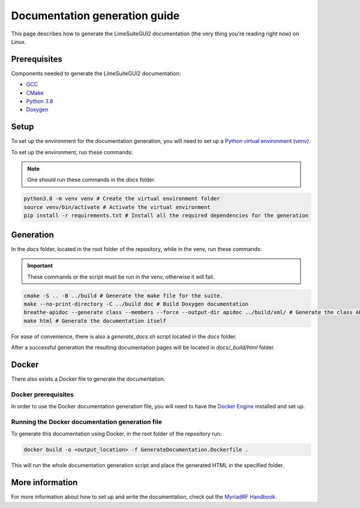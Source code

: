 Documentation generation guide
==============================

This page describes how to generate the LimeSuiteGUI2 documentation
(the very thing you're reading right now) on Linux.

Prerequisites
-------------

Components needed to generate the LimeSuiteGUI2 documentation:

- `GCC`_
- `CMake`_
- `Python 3.8`_
- `Doxygen`_

Setup
-----

To set up the environment for the documentation generation, you will need to set up a `Python virtual environment (venv)`_.

To set up the environment, run these commands:

.. note::
    One should run these commands in the `docs` folder.

.. code-block:: bash

    python3.8 -m venv venv # Create the virtual environment folder
    source venv/bin/activate # Activate the virtual environment
    pip install -r requirements.txt # Install all the required dependencies for the generation

Generation
----------

In the `docs` folder, located in the root folder of the repository, while in the venv, run these commands:

.. important:: 
    These commands or the script must be run in the venv, otherwise it will fail.

.. code-block:: bash

    cmake -S .. -B ../build # Generate the make file for the suite.
    make --no-print-directory -C ../build doc # Build Doxygen documentation
    breathe-apidoc --generate class --members --force --output-dir apidoc ../build/xml/ # Generate the class API pages
    make html # Generate the documentation itself

For ease of convenience, there is also a `generate_docs.sh` script located in the `docs` folder.

After a successful generation the resulting documentation pages will be located in 
`docs/_build/html` folder.

Docker
------

There also exists a Docker file to generate the documentation.

Docker prerequisites
^^^^^^^^^^^^^^^^^^^^

In order to use the Docker documentation generation file, you will need to have the `Docker Engine`_ installed and set up.

Running the Docker documentation generation file
^^^^^^^^^^^^^^^^^^^^^^^^^^^^^^^^^^^^^^^^^^^^^^^^

To generate this documentation using Docker, in the root folder of the repository run:

.. code-block:: bash

    docker build -o <output_location> -f GenerateDocumentation.Dockerfile .

This will run the whole documentation generation script and place the generated HTML in the specified folder.

More information
----------------

For more information about how to set up and write the documentation,
check out the `MyriadRF Handbook`_.

.. _`GCC`: https://gcc.gnu.org/
.. _`CMake`: https://cmake.org/
.. _`Python 3.8`: https://www.python.org/downloads/release/python-3818/
.. _`Doxygen`: https://www.doxygen.nl/
.. _`Python virtual environment (venv)`: https://docs.python.org/3.8/library/venv.html
.. _`MyriadRF Handbook`: https://handbook.myriadrf.org/
.. _`Docker Engine`: https://docs.docker.com/engine/